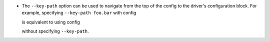 * The ``--key-path`` option can be used to navigate from the top of the config to the driver's configuration block. For example, specifying ``--key-path foo.bar`` with config

  .. highlight:: yaml
  .. literalinclude:: /shared/key_path_nested.yaml

  is equivalent to using config

  .. highlight:: yaml
  .. literalinclude:: /shared/key_path_simple.yaml

  without specifying ``--key-path``.
